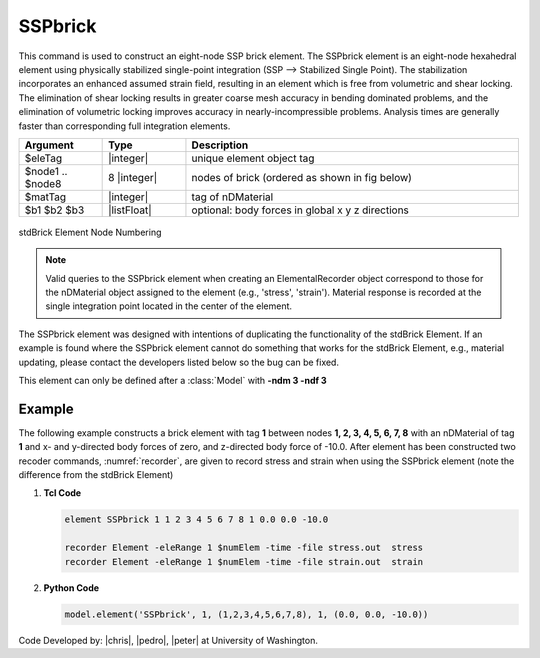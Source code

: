 .. _SSPbrick::

SSPbrick
^^^^^^^^

This command is used to construct an eight-node SSP brick element. The SSPbrick element is an eight-node hexahedral element using physically stabilized single-point integration (SSP --> Stabilized Single Point). The stabilization incorporates an enhanced assumed strain field, resulting in an element which is free from volumetric and shear locking. The elimination of shear locking results in greater coarse mesh accuracy in bending dominated problems, and the elimination of volumetric locking improves accuracy in nearly-incompressible problems. Analysis times are generally faster than corresponding full integration elements.

.. function:: element SSPbrick $eleTag $node1 $node2 $node3 $node4 $node5 $node6 $node7 $node8 $matTag <$b1 $b2 $b3>

.. csv-table:: 
   :header: "Argument", "Type", "Description"
   :widths: 10, 10, 40

   $eleTag, |integer|,	unique element object tag
   $node1 .. $node8, 8 |integer|, nodes of brick (ordered as shown in fig below)
   $matTag, |integer|, tag of nDMaterial
   $b1 $b2 $b3, |listFloat|, optional: body forces in global x y z directions


.. figure:: brick.png
	:align: center
	:figclass: align-center

	stdBrick Element Node Numbering

.. note::

	Valid queries to the SSPbrick element when creating an ElementalRecorder object correspond to those for the nDMaterial object assigned to the element (e.g., 'stress', 'strain'). Material response is recorded at the single integration point located in the center of the element.

The SSPbrick element was designed with intentions of duplicating the functionality of the stdBrick Element. If an example is found where the SSPbrick element cannot do something that works for the stdBrick Element, e.g., material updating, please contact the developers listed below so the bug can be fixed.


This element can only be defined after a :class:`Model` with **-ndm 3 -ndf 3**

Example
-------

The following example constructs a brick element with tag **1** between nodes **1, 2, 3, 4, 5, 6, 7, 8** with an nDMaterial of tag **1** and x- and y-directed body forces of zero, and z-directed body force of -10.0. After element has been constructed two recoder commands, :numref:`recorder`, are given to record stress and strain when using the SSPbrick element (note the difference from the stdBrick Element)

1. **Tcl Code**

   .. code-block:: tcl

      element SSPbrick 1 1 2 3 4 5 6 7 8 1 0.0 0.0 -10.0

      recorder Element -eleRange 1 $numElem -time -file stress.out  stress
      recorder Element -eleRange 1 $numElem -time -file strain.out  strain

2. **Python Code**

   .. code-block:: python

      model.element('SSPbrick', 1, (1,2,3,4,5,6,7,8), 1, (0.0, 0.0, -10.0))

Code Developed by: |chris|, |pedro|, |peter| at University of Washington.

